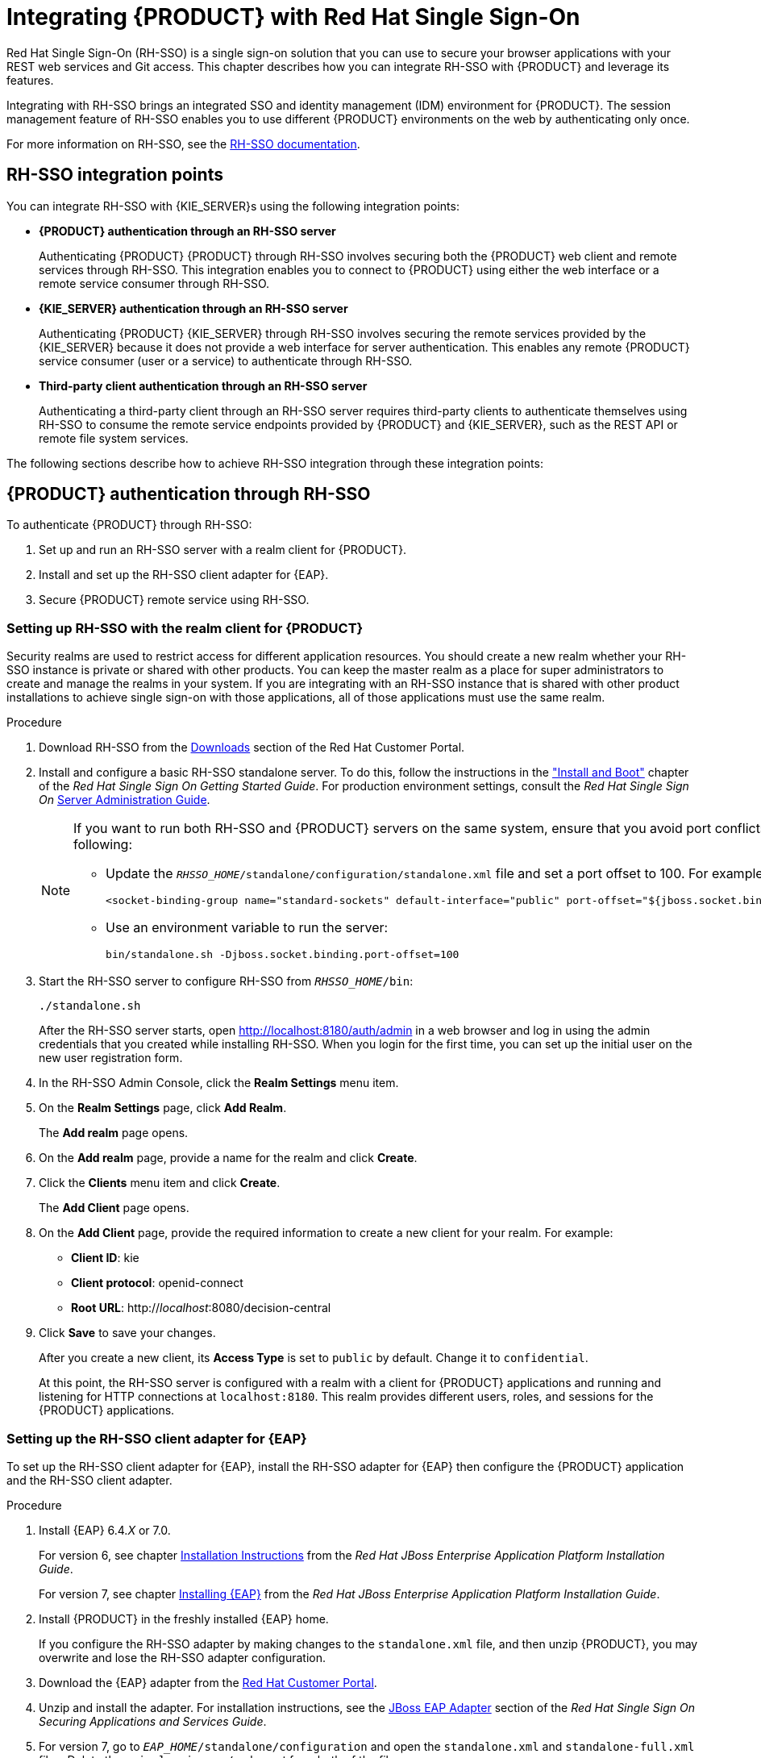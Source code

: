 = Integrating {PRODUCT} with Red Hat Single Sign-On

Red Hat Single Sign-On (RH-SSO) is a single sign-on solution that you can use to secure your browser applications with your REST web services and Git access. This chapter describes how you can integrate RH-SSO with {PRODUCT} and leverage its features.

Integrating with RH-SSO brings an integrated SSO and identity management (IDM) environment for {PRODUCT}. The session management feature of RH-SSO enables you to use different {PRODUCT} environments on the web by authenticating only once.

For more information on RH-SSO, see the https://access.redhat.com/documentation/en/red-hat-single-sign-on/version-7.0/getting-started-guide/[RH-SSO documentation].

[float]
== RH-SSO integration points
You can integrate RH-SSO with {KIE_SERVER}s using the following integration points:

* *{PRODUCT} authentication through an RH-SSO server*
+
Authenticating {PRODUCT} {PRODUCT} through RH-SSO involves securing both the {PRODUCT} web client and remote services through RH-SSO. This integration enables you to connect to {PRODUCT} using either the web interface or a remote service consumer through RH-SSO.

* *{KIE_SERVER} authentication through an RH-SSO server*
+
Authenticating {PRODUCT} {KIE_SERVER} through RH-SSO involves securing the remote services provided by the {KIE_SERVER} because it does not provide a web interface for server authentication. This enables any remote {PRODUCT} service consumer (user or a service) to authenticate through RH-SSO.

* *Third-party client authentication through an RH-SSO server*
+
Authenticating a third-party client through an RH-SSO server requires third-party clients to authenticate themselves using RH-SSO to consume the remote service endpoints provided by {PRODUCT} and {KIE_SERVER}, such as the REST API or remote file system services.

The following sections describe how to achieve RH-SSO integration through these integration points:


== {PRODUCT} authentication through RH-SSO

To authenticate {PRODUCT} through RH-SSO:

. Set up and run an RH-SSO server with a realm client for {PRODUCT}.
. Install and set up the RH-SSO client adapter for {EAP}.
. Secure {PRODUCT} remote service using RH-SSO.
ifdef::BA[]
. Create an RH-SSO client and configure the RH-SSO client adapter for Dashbuilder (BAM).
endif::BA[]


=== Setting up RH-SSO with the realm client for {PRODUCT}

Security realms are used to restrict access for different application resources. You should create a new realm whether your RH-SSO instance is private or shared with other products. You can keep the master realm as a place for super administrators to create and manage the realms in your system. If you are integrating with an RH-SSO instance that is shared with other product installations to achieve single sign-on with those applications, all of those applications must use the same realm.

.Procedure
. Download RH-SSO from the https://access.redhat.com/jbossnetwork/restricted/listSoftware.html?downloadType=distributions&product=core.service.rhsso&version=7.0[Downloads] section of the Red Hat Customer Portal.
. Install and configure a basic RH-SSO standalone server. To do this, follow the instructions in the https://access.redhat.com/documentation/en/red-hat-single-sign-on/7.0/single/getting-started-guide/#install-boot["Install and Boot"] chapter of the _Red Hat Single Sign On Getting Started Guide_. For production environment settings, consult the _Red Hat Single Sign On_ https://access.redhat.com/documentation/en/red-hat-single-sign-on/7.0/single/server-administration-guide/[Server Administration Guide].
+
[NOTE]
====
If you want to run both RH-SSO and {PRODUCT} servers on the same system, ensure that you avoid port conflicts. by doing one of the following:

* Update the `_RHSSO_HOME_/standalone/configuration/standalone.xml` file and set a port offset to 100. For example:
+
[source]
----
<socket-binding-group name="standard-sockets" default-interface="public" port-offset="${jboss.socket.binding.port-offset:100}">
----

* Use an environment variable to run the server:
+
[source]
----
bin/standalone.sh -Djboss.socket.binding.port-offset=100
----
====

. Start the RH-SSO server to configure RH-SSO from `_RHSSO_HOME_/bin`:
+
--
[source]
----
./standalone.sh
----

After the RH-SSO server starts, open http://localhost:8180/auth/admin in a web browser and log in using the admin credentials that you created while installing RH-SSO. When you login for the first time, you can set up the initial user on the new user registration form.
--
+

. In the RH-SSO Admin Console, click the *Realm Settings* menu item.
. On the *Realm Settings* page, click *Add Realm*.
+
The *Add realm* page opens.

. On the *Add realm* page, provide a name for the realm and click *Create*.
. Click the *Clients* menu item and click *Create*.
+
The *Add Client* page opens.

. On the *Add Client* page, provide the required information to create a new client for your realm. For example:
* *Client ID*: kie
* *Client protocol*: openid-connect
* *Root URL*: http://_localhost_:8080/decision-central

. Click *Save* to save your changes.
+
After you create a new client, its *Access Type* is set to `public` by default. Change it to `confidential`. 
+
At this point, the RH-SSO server is configured with a realm with a client for {PRODUCT} applications and running and listening for HTTP connections at [parameter]``localhost:8180``. This realm provides different users, roles, and sessions for the {PRODUCT} applications.


=== Setting up the RH-SSO client adapter for {EAP}

To set up the RH-SSO client adapter for {EAP}, install the RH-SSO adapter for {EAP} then configure the {PRODUCT} application and the RH-SSO client adapter.


.Procedure
. Install {EAP} 6.4._X_ or 7.0.
+
For version 6, see chapter https://access.redhat.com/documentation/en-US/JBoss_Enterprise_Application_Platform/6.4/html/Installation_Guide/chap-Installation_Instructions.html[Installation Instructions] from the _Red Hat JBoss Enterprise Application Platform Installation Guide_.
+
For version 7, see chapter https://access.redhat.com/documentation/en/red-hat-jboss-enterprise-application-platform/7.0/single/installation-guide/#installing_jboss_eap[Installing {EAP}] from the _Red Hat JBoss Enterprise Application Platform Installation Guide_.
. Install {PRODUCT} in the freshly installed {EAP} home.
+
If you configure the RH-SSO adapter by making changes to the `standalone.xml` file, and then unzip {PRODUCT}, you may overwrite and lose the RH-SSO adapter configuration.
. Download the {EAP} adapter from the https://access.redhat.com/jbossnetwork/restricted/listSoftware.html?product=core.service.rhsso&downloadType=distributions[Red Hat Customer Portal].
. Unzip and install the adapter. For installation instructions, see the https://access.redhat.com/documentation/en/red-hat-single-sign-on/7.0/securing-applications-and-services-guide/securing-applications-and-services-guide#jboss_adapter[JBoss EAP Adapter] section of the _Red Hat Single Sign On Securing Applications and Services Guide_.
. For version 7, go to `_EAP_HOME_/standalone/configuration` and open the `standalone.xml` and `standalone-full.xml` files. Delete the `<single-sign-on/>` element from both of the files.
+
You do not need to perform this step for {EAP} 6.

.Procedure
. Navigate to `_EAP_HOME_/standalone/configuration` directory in your {EAP} installation and edit the `standalone.xml` file to add the RH-SSO subsystem configuration. For example:
+
--
[source,xml]
----
<subsystem xmlns="urn:jboss:domain:keycloak:1.1">
 <secure-deployment name="decision-central.war">
   <realm>demo</realm>
   <realm-public-key>MIGfMA0GCSqGSIb3DQEBAQUAA4GNADCBiQKBgQCrVrCuTtArbgaZzL1hvh0xtL5mc7o0NqPVnYXkLvgcwiC3BjLGw1tGEGoJaXDuSaRllobm53JBhjx33UNv+5z/UMG4kytBWxheNVKnL6GgqlNabMaFfPLPCF8kAgKnsi79NMo+n6KnSY8YeUmec/p2vjO2NjsSAVcWEQMVhJ31LwIDAQAB</realm-public-key>
   <auth-server-url>http://localhost:8180/auth</auth-server-url>
   <ssl-required>external</ssl-required>
   <enable-basic-auth>true</enable-basic-auth>
   <resource>kie</resource>
   <credential name="secret">759514d0-dbb1-46ba-b7e7-ff76e63c6891</credential>
   <principal-attribute>preferred_username</principal-attribute>
 </secure-deployment>
</subsystem>
----

In this example:

* `secure-deployment name` is the name of your application's WAR file.
* `realm` is the name of the realm that you created for the applications to use.
* `realm-public-key` is the public key of the realm you created. You can find the key in the *Keys* tab in the *Realm settings* page of the realm you created in the RH-SSO Admin Console. If you do not provide a value for `realm-public-key`, the server retrieves it automatically.
* `auth-server-url` is the  URL for the RH-SSO authentication server.
* `enable-basic-auth` is the  setting to enable basic authentication mechanism, so that the clients can use both token-based and basic authentication approaches to perform the requests.
* `resource` is the  name for the client that you created.
* `credential name` is the  secret key for the client you created. You can find the key in the *Credentials* tab on the *Clients* page of the RH-SSO Admin Console.
* `principal-attribute` is the login name of the user. If you do not provide this value, your User Id is displayed in the application instead of your user name.
+
[NOTE]
====
The RH-SSO server converts the user names to lowe rcase. Therefore, after integration with RH-SSO, your user name will appear in lowe rcase in {PRODUCT}. If you have user names in upper case hard coded in business processes, the application may not be able to identify the upper case user.
====
--
+

. Navigate to `_EAP_HOME_/bin/` and enter the following command to start the {EAP} server:
+
--
[source]
----
./standalone.sh
----
--

[NOTE]
====
You can also configure the RH-SSO adapter for {EAP} by updating your application's WAR file to use the RH-SSO security subsystem. However, Red Hat recommends that you configure the adapter through the RH-SSO subsystem. Doing this updates the {EAP} configuration instead of applying the configuration on each WAR file.
====

[id='_adding_a_new_user']
=== Adding a new user

To add new users and assign them a role to access {PRODUCT}:

. Log in to the RH-SSO Admin Console and open the realm to which you wish to add a user.
. Click the *Users* menu item under the *Manage* section.
+
An empty user list page called *Users* opens.

. Click the *Add User* button on the empty user list to start creating your new user.
+
The *Add user* page opens.

. Provide user information on the *Add user* page and click *Save*.
. Set a new password under the *Credentials* tab.
. Assign the new user one of the roles that allow access to {PRODUCT}. For example, 
ifdef::DM[the `admin` or `analyst` role.]
ifdef::BA[`admin` or `developer` role.]
+
Define the roles as realm roles in the *Realm Roles* tab under the *Roles* section.

. Click *Role Mappings* tab on the *Users* page to assign roles.

You can now log in to {CENTRAL} after you start {KIE_SERVER}. 

=== Securing the {PRODUCT} remote service using RH-SSO

{PRODUCT} provides different remote service endpoints that can be consumed by third-party clients using remote API.
To authenticate those services through RH-SSO, you must disable a security filter called [parameter]``BasicAuthSecurityFilter``.

.Procedure
. Open your application deployment descriptor file (`WEB-INF/web.xml`) and apply the following changes to it:
* Remove the following lines to remove the servlet filter and its mapping for class [class]``org.uberfire.ext.security.server.BasicAuthSecurityFilter``:
+
[source,xml]
----
<filter>
  <filter-name>HTTP Basic Auth Filter</filter-name>
  <filter-class>org.uberfire.ext.security.server.BasicAuthSecurityFilter</filter-class>
  <init-param>
    <param-name>realmName</param-name>
    <param-value>KIE Workbench Realm</param-value>
  </init-param>
</filter>

<filter-mapping>
  <filter-name>HTTP Basic Auth Filter</filter-name>
  <url-pattern>/rest/*</url-pattern>
  <url-pattern>/maven2/*</url-pattern>
  <url-pattern>/ws/*</url-pattern>
</filter-mapping>
----

* Add the following lines to add the [parameter]``security-constraint`` for the url-patterns that you have removed from the filter mapping:
+
[source,xml]
----
<security-constraint>
  <web-resource-collection>
    <web-resource-name>remote-services</web-resource-name>
    <url-pattern>/rest/*</url-pattern>
    <url-pattern>/maven2/*</url-pattern>
    <url-pattern>/ws/*</url-pattern>
  </web-resource-collection>
  <auth-constraint>
    <role-name>rest-all</role-name>
  </auth-constraint>
</security-constraint>
----

. Save your changes.

=== Securing {PRODUCT} file system services using RH-SSO

To consume other remote services, such as file systems (for example, a remote GIT service), you must specify a correct RH-SSO login module. First, generate a JSON configuration file.

.Procedure
. Navigate to the *RH-SSO Admin Console* located at http://localhost:8080/auth/admin.
. Click *Clients*. 
. Create a new client with the following settings:
+
  * Set *Client ID* as `kie-git`.
  * Set *Access Type* as `confidential`.
  * Disable the *Standard Flow Enabled* option.
  * Enable the *Direct Access Grants Enabled* option.
+
image::kie_git_client_settings.png[]
. Click *Save*.
. Click the *Installation* tab at the top of the client configuration screen and choose *Keycloak OIDC JSON* as a *Format Option*.
. Click *Download*.
. Move the downloaded JSON file to an accessible directory in the server's file system or add it to the application class path.
+
For more information, see the https://keycloak.gitbooks.io/securing-client-applications-guide/content/v/2.2/topics/oidc/java/jaas.html[JAAS plugin] chapter of the Keycloak _Securing Applications and Services Guide_.

After you successfully generate and download the JSON configuration file, specify the correct RH-SSO login module in the `_EAP_HOME_/standalone/configuration/standalone.xml` file. By default, the security domain in {PRODUCT} is set to `other`. Replace the default values of the `login-module` in this security domain with the values in the following example:

[source,xml]
----
<security-domain name="other" cache-type="default">
  <authentication>
    <login-module code="org.keycloak.adapters.jaas.DirectAccessGrantsLoginModule" flag="required">
      <module-option name="keycloak-config-file" value="$EAP_HOME/kie-git.json"/>
    </login-module>
  </authentication>
</security-domain>
----

The JSON file specified in the `module-option` element contains a client used for securing the remote services. Replace the `$_EAP_HOME_/kie-git.json` value of the `module-option` element with the absolute path or the class path (`classpath:/_EXAMPLE_PATH_/kie-git.json`) to this JSON configuration file.


At this point, all users authenticated through the RH-SSO server can clone internal GIT repositories. In the following command, change _USER_NAME_ to a RH-SSO user, for example `admin`:

[source]
----
git clone ssh://USER_NAME@localhost:8001/system
----
=== Enabling user and group management for RH-SSO
This section describes how you can use {CENTRAL} to manage users and groups stored in RH-SSO.

.Procedure
. Ensure that the following libraries are in the `WEB-INF/lib` directory:
+
[source]
----
uberfire-security-management-api-<latest_artifact_version>.jar
uberfire-security-management-backend-<latest_artifact_version>.jar
uberfire-security-management-keycloak-<latest_artifact_version>.jar
keycloak-core-<latest_artifact_version>.jar
keycloak-common-<latest_artifact_version>.jar
----
. Remove third-party security JAR files, for example:
+
[source]
----
uberfire-security-management-wildfly-<latest_artifact_version>.jar
uberfire-security-management-tomcat-<latest_artifact_version>.jar
----
. Replace the entire contents of the `WEB-INF/classes/security-management.properties` file with the following content:
+
[source]
----
org.uberfire.ext.security.management.api.userManagementServices=KCCredentialsUserManagementService
org.uberfire.ext.security.management.keycloak.authServer=http://localhost:8081/auth
org.uberfire.ext.security.management.keycloak.realm=demo
org.uberfire.ext.security.management.keycloak.user=admin
org.uberfire.ext.security.management.keycloak.password=admin
org.uberfire.ext.security.management.keycloak.clientId=kie
org.uberfire.ext.security.management.keycloak.clientSecret=759514d0-dbb1-46ba-b7e7-ff76e63c6891
----
+
[NOTE]
====
If the `WEB-INF/classes/security-management.properties` file does not exist, create it.
====
. Edit the following dependencies and exclusions in the  `/META-INF/jboss-deployment-structure.xml` file:
+
[source]
----
<dependencies>
    <module name="org.jboss.resteasy.resteasy-jackson-provider" services="import"/>
</dependencies>
<exclusions>
    <module name="org.jboss.resteasy.resteasy-jackson2-provider"/>
</exclusions>
----


ifdef::BA[]
=== Creating and configuring the RH-SSO client adapter for BAM

After you have created a realm client for {PRODUCT} and set up the RH-SSO client adapter for {EAP}, you can repeat the same steps to integrate BAM with RH-SSO. After successful integration of RH-SSO with BAM, you can navigate within {PRODUCT} and BAM without having to re-login.

.Procedure
. In the RH-SSO Admin Console, open the security realm that you created.
. Click the *Clients* menu item and click *Create*.
+
The *Add Client* page opens.

. On the *Add Client* page, provide the required information to create a new BAM client for your realm. For example:
* *Client ID*: dashbuilder
* *Root URL*: http://_localhost_:8080/dashbuilder
* *Client protocol*: openid-connect
+
After you create a new client, its *Access Type* is set to `public` by default. Change it to `confidential`. 
+
. Configure the RH-SSO client adapter for BAM. To do so, navigate to `_EAP_HOME_/standalone/configuration` in your {EAP} installation and edit `standalone.xml` to add the RH-SSO subsystem configuration. For example:
+
--
[source,xml]
----
<secure-deployment name="dashbuilder.war">
  <realm>demo</realm>
  <realm-public-key>MIGfMA0GCSqGSIb3DQEBAQUAA4GNADCBiQKBgQCrVrCuTtArbgaZzL1hvh0xtL5mc7o0NqPVnYXkLvgcwiC3BjLGw1tGEGoJaXDuSaRllobm53JBhjx33UNv+5z/UMG4kytBWxheNVKnL6GgqlNabMaFfPLPCF8kAgKnsi79NMo+n6KnSY8YeUmec/p2vjO2NjsSAVcWEQMVhJ31LwIDAQAB</realm-public-key>
  <auth-server-url>http://localhost:8180/auth</auth-server-url>
  <ssl-required>external</ssl-required>
  <resource>dashbuilder</resource>
  <enable-basic-auth>true</enable-basic-auth>
  <credential name="secret">e92ec68d-6177-4239-be05-28ef2f3460ff</credential>
  <principal-attribute>preferred_username</principal-attribute>
</secure-deployment>
----

Here,

* `secure-deployment name`: The name of the BAM war file being deployed.
* `realm-public-key`: The public key of the realm you created.
* `resource`: The name of the client that you created for BAM (dashbuilder).
* `enable-basic-auth`: The setting to enable basic authentication mechanism, so that the clients can use both token-based and basic authentication approaches to perform the requests.
* `credential name`: The secret key for the client you created for BAM. You can find the key in the *Credentials* tab on the *Clients* page of the RH-SSO Admin Console.
* `principal-attribute`: The login name of the user. If you do not provide this value, your User Id is displayed in the application instead of your user name.
--
+

. Restart the {EAP} server and open http://localhost:8080/dashbuilder in a web browser to access BAM. Log in to BAM using your RH-SSO admin user credentials.
+
You can now access both the applications ({PRODUCT} and BAM) without having to re-login.
endif::BA[]

== {KIE_SERVER} authentication through RH-SSO

The {PRODUCT} {KIE_SERVER} provides a REST API for third-party clients. You can integrate the {KIE_SERVER} with RH-SSO to delegate the third-party clients identity management to the RH-SSO server.

After you have created a realm client for {PRODUCT} and set up the RH-SSO client adapter for {EAP}, you can repeat the same steps to integrate the {KIE_SERVER} with RH-SSO.

=== Creating a client for {KIE_SERVER} on RH-SSO

You can use the RH-SSO Admin Console to create a new client in an exiting realm.

.Procedure
. In the RH-SSO Admin Console, open the security realm that you created.
. Click the *Clients* menu item and click *Create*.
+
The *Add Client* page opens.

. On the *Add Client* page, provide the required information to create a new client for your realm. For example:
* *Client ID*: kie-execution-server
* *Root URL*: http://_localhost_:8080/kie-server
* *Client protocol*: openid-connect

. Click *Save* to save your changes.
+
The new client *Access Type* is set to `public` by default. Change it to `confidential` and click *Save* again.
. Navigate to the *Credentials* tab and copy the secret key. The secret key is necessary to configure the kie-execution-server client in the next section. 


=== Installing and setting up {KIE_SERVER} with the client adapter

To consume the {KIE_SERVER} remote service endpoints, you must first create and assign the `kie-server` role in the RH-SSO Admin Console.

[NOTE]
====
If you deployed the {KIE_SERVER} to a different application server than {PRODUCT}, install and configure RH-SSO on your second server as well.
====

.Procedure
. Navigate to `_EAP_HOME_/standalone/configuration` in your {EAP} installation and edit `standalone.xml` to add the RH-SSO subsystem configuration. For example:
+
--
[source,xml]
----
<subsystem xmlns="urn:jboss:domain:keycloak:1.1">
  <secure-deployment name="kie-execution-server.war">
     <realm>demo</realm>
     <realm-public-key>MIGfMA0GCSqGSIb3DQEBAQUAA4GNADCBiQKBgQCrVrCuTtArbgaZzL1hvh0xtL5mc7o0NqPVnYXkLvgcwiC3BjLGw1tGEGoJaXDuSaRllobm53JBhjx33UNv+5z/UMG4kytBWxheNVKnL6GgqlNabMaFfPLPCF8kAgKnsi79NMo+n6KnSY8YeUmec/p2vjO2NjsSAVcWEQMVhJ31LwIDAQAB</realm-public-key>
     <auth-server-url>http://localhost:8180/auth</auth-server-url>
     <ssl-required>external</ssl-required>
     <resource>kie-execution-server</resource>
     <enable-basic-auth>true</enable-basic-auth>
     <credential name="secret">03c2b267-7f64-4647-8566-572be673f5fa</credential>
     <principal-attribute>preferred_username</principal-attribute>
  </secure-deployment>
</subsystem>

<system-properties>
  <property name="org.kie.server.sync.deploy" value="false"/>
</system-properties>
----

Here,

* `secure-deployment name`: Name of your application WAR file.
* `realm`: Name of the realm that you created for the applications to use.
* `realm-public-key`: The public key of the realm you created. You can find the key in the *Keys* tab in the *Realm settings* page of the realm you created in the RH-SSO Admin Console. If you do not provide a value for this public key, the server retrieves it automatically.
* `auth-server-url`: The URL for the RH-SSO authentication server.
* `resource`: The name for the server client that you created.
* `enable-basic-auth`: The setting to enable basic authentication mechanism, so that the clients can use both token-based and basic authentication approaches to perform the requests.
* `credential name`: The secret key of the server client you created. You can find the key in the *Credentials* tab on the *Clients* page of the RH-SSO Admin Console.
* `principal-attribute`: The login name of the user. If you do not provide this value, your User Id is displayed in the application instead of your user name.
--
+

. Save your configuration changes in `standalone.xml`.
. Use the following command to restart the {EAP} server and run the {KIE_SERVER}.
+
--
[source]
----
EXEC_SERVER_HOME/bin/standalone.sh -Dorg.kie.server.id=<ID> -Dorg.kie.server.user=<USER> -Dorg.kie.server.pwd=<PWD> -Dorg.kie.server.location=<LOCATION_URL> -Dorg.kie.server.controller=<CONTROLLER_URL> -Dorg.kie.server.controller.user=<CONTROLLER_USER> -Dorg.kie.server.controller.pwd=<CONTOLLER_PASSWORD>
----

Here is an example:

[source]
----
EXEC_SERVER_HOME/bin/standalone.sh -Dorg.kie.server.id=kieserver1 -Dorg.kie.server.user=kieserver -Dorg.kie.server.pwd=password -Dorg.kie.server.location=http://localhost:8080/kie-execution-server/services/rest/server -Dorg.kie.server.controller=http://localhost:8080/decision-central/rest/controller -Dorg.kie.server.controller.user=kiecontroller -Dorg.kie.server.controller.pwd=password
----
--
+

. After the {KIE_SERVER} is running, you can check the server status. In the following command, `kieserver` is a user name with the `kie-server` role and password `password`:
+
[source]
----
curl http://kieserver:password@localhost:8080/kie-execution-server/services/rest/server/
----


Token-based authorization is also supported for communication between {PRODUCT} and the {KIE_SERVER}. You can use the complete token as a system property of your application server, instead of the user name and password, for your applications. However, you must ensure that the token does not expire for the period of interaction between the applications, as it is not automatically refreshed. To get the token, see <<_token_based_authentication>>.

For the {PRODUCT} to manage the {KIE_SERVER} using the tokens:

* Set the `org.kie.server.token` property.
+
In such case, do not set the `org.kie.server.user` and `org.kie.server.pwd` properties. The {PRODUCT} will then use the `Authorization: Bearer $TOKEN` authentication method. 

If you want to use the REST API using the token-based authentication:

* Set the `org.kie.server.controller.token` property.
+
In such case, do not set the `org.kie.server.controller.user` and `org.kie.server.controller.pwd` properties.

[NOTE]
====
As the {KIE_SERVER} is unable to refresh the token, use a high-lifespan token. A token's lifespan must not exceed January 19 2038. Check with your security best practices to see whether this is a suitable solution for your environment.
====

== Third-party client authentication through RH-SSO

To use the different remote services provided by {PRODUCT} or by the {KIE_SERVER}, your client, such as curl, wget, web browser, or a custom REST client, must authenticate through the RH-SSO server and have a valid token to perform the requests. To use the remote services, the authenticated user must have assigned the following roles:

* `rest-all`: For using the {PRODUCT} remote services.
* `kie-server`: For using the {KIE_SERVER} remote services.

Use the RH-SSO Admin Console to create these roles and assign them to the users that will consume the remote services.

Your client can authenticate through RH-SSO using one of these options:

* Basic authentication, if it is supported by the client.
* Token-based authentication.


=== Basic authentication

If you have enabled the basic authentication in the RH-SSO client adapter configuration for both {PRODUCT} and {KIE_SERVER}, you can avoid the token grant/refresh calls and call the services as shown in the examples below:

* For web based remote repositories endpoint:
+
[source]
----
 curl http://admin:password@localhost:8080/decision-central/rest/repositories
----

* For the {KIE_SERVER}: 
+
[source]
----
curl http://admin:password@localhost:8080/kie-execution-server/services/rest/server/
----

[id='_token_based_authentication']
=== Token-based authentication

If you want to opt for a more secure option of authentication, you can consume the remote services from both {PRODUCT} and {KIE_SERVER} using a granted token provided by RH-SSO.

.Procedure
. In the RH-SSO Admin Console, click the *Clients* menu item and click *Create* to create a new client.
+
The *Add Client* page opens.

. On the *Add Client* page, provide the required information to create a new client for your realm. For example:
* *Client ID*: kie-remote
* *Client protocol*: openid-connect

. Click *Save* to save your changes.

. Change the token settings in *Realm Settings*:
.. In the RH-SSO Admin Console, click the *Realm Settings* menu item.
.. Click the *Tokens* tab.
.. Change the value for *Access Token Lifespan* to [parameter]``15`` minutes.
+
This gives you enough time to get a token and invoke the service before it expires.

.. Click *Save* to save your changes.

. After a public client for your remote clients is created, you can now obtain the token by making an HTTP request to the RH-SSO server's token endpoint using:
+
[source]
----
RESULT=`curl --data "grant_type=password&client_id=kie-remote&username=admin&password=password" http://localhost:8180/auth/realms/demo/protocol/openid-connect/token`
----
+
The user used in the command above is an RH-SSO user. For further information, see <<_adding_a_new_user>>.

. To view the token obtained from the RH-SSO server, use the following command:
+
[source]
----
TOKEN=`echo $RESULT | sed 's/.*access_token":"//g' | sed 's/".*//g'`
----

You can now use this token to authorize the remote calls.
For example, if you want to check the internal {PRODUCT} repositories, use the token as shown below:

[source]
----
curl -H "Authorization: bearer $TOKEN" http://localhost:8080/decision-central/rest/repositories
----
